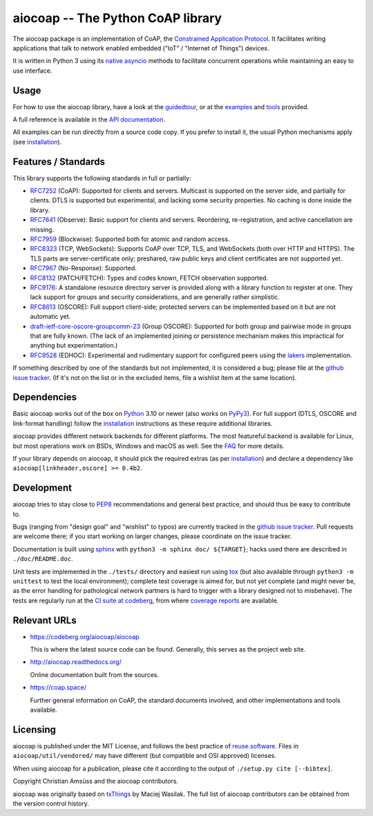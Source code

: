 aiocoap -- The Python CoAP library
==================================

The aiocoap package is an implementation of CoAP, the `Constrained Application
Protocol`_. It facilitates writing applications that talk to
network enabled embedded ("IoT" / "Internet of Things") devices.

It is written in Python 3 using its `native asyncio`_ methods to facilitate
concurrent operations while maintaining an easy to use interface.

.. _`Constrained Application Protocol`: http://coap.space/
.. _`native asyncio`: https://docs.python.org/3/library/asyncio

Usage
-----

For how to use the aiocoap library, have a look at the guidedtour_, or at
the examples_ and tools_ provided.

A full reference is available in the  `API documentation`_.

All examples can be run directly from a source code copy. If you prefer to
install it, the usual Python mechanisms apply (see installation_).

.. _`API documentation`: http://aiocoap.readthedocs.io/en/latest/api.html

Features / Standards
--------------------

This library supports the following standards in full or partially:

* RFC7252_ (CoAP): Supported for clients and servers. Multicast is supported on
  the server side, and partially for clients. DTLS is supported but experimental,
  and lacking some security properties. No caching is done inside the library.
* RFC7641_ (Observe): Basic support for clients and servers. Reordering,
  re-registration, and active cancellation are missing.
* RFC7959_ (Blockwise): Supported both for atomic and random access.
* RFC8323_ (TCP, WebSockets): Supports CoAP over TCP, TLS, and WebSockets (both
  over HTTP and HTTPS). The TLS parts are server-certificate only;
  preshared, raw public keys and client certificates are not supported yet.
* RFC7967_ (No-Response): Supported.
* RFC8132_ (PATCH/FETCH): Types and codes known, FETCH observation supported.
* RFC9176_: A standalone resource directory
  server is provided along with a library function to register at one. They
  lack support for groups and security considerations, and are generally rather
  simplistic.
* RFC8613_ (OSCORE): Full support client-side; protected servers can be
  implemented based on it but are not automatic yet.
* draft-ietf-core-oscore-groupcomm-23_ (Group OSCORE): Supported for both group
  and pairwise mode in groups that are fully known. (The lack of an implemented
  joining or persistence mechanism makes this impractical for anything but
  experimentation.)
* RFC9528_ (EDHOC): Experimental and rudimentary support for configured peers
  using the lakers_ implementation.

If something described by one of the standards but not implemented, it is
considered a bug; please file at the `github issue tracker`_. (If it's not on
the list or in the excluded items, file a wishlist item at the same location).

.. _RFC7252: https://tools.ietf.org/html/rfc7252
.. _RFC7641: https://tools.ietf.org/html/rfc7641
.. _RFC7959: https://tools.ietf.org/html/rfc7959
.. _RFC7967: https://tools.ietf.org/html/rfc7967
.. _RFC8132: https://tools.ietf.org/html/rfc8132
.. _RFC8323: https://tools.ietf.org/html/rfc8323
.. _RFC8613: https://tools.ietf.org/html/rfc8613
.. _RFC9176: https://tools.ietf.org/html/rfc9176
.. _RFC9528: https://tools.ietf.org/html/rfc9528
.. _draft-ietf-core-oscore-groupcomm-23: https://tools.ietf.org/html/draft-ietf-core-oscore-groupcomm-23
.. _lakers: https://pypi.org/project/lakers-python/

Dependencies
------------

Basic aiocoap works out of the box on Python_ 3.10 or newer (also works on
PyPy3_). For full support (DTLS, OSCORE and link-format handling) follow the
installation_ instructions as these require additional libraries.

aiocoap provides different network backends for different platforms. The most
featureful backend is available for Linux, but most operations work on BSDs,
Windows and macOS as well. See the FAQ_ for more details.

If your library depends on aiocoap, it should pick the required extras (as per
installation_) and declare a dependency like ``aiocoap[linkheader,oscore] >= 0.4b2``.

.. _Python: https://www.python.org/
.. _PyPy3: http://pypy.org/
.. _FAQ: http://aiocoap.readthedocs.io/en/latest/faq.html

Development
-----------

aiocoap tries to stay close to PEP8_ recommendations and general best practice,
and should thus be easy to contribute to.

Bugs (ranging from "design goal" and "wishlist" to typos) are currently tracked
in the `github issue tracker`_. Pull requests are welcome there; if you start
working on larger changes, please coordinate on the issue tracker.

Documentation is built using sphinx_ with ``python3 -m sphinx doc/ ${TARGET}``;
hacks used there are described in ``./doc/README.doc``.

Unit tests are implemented in the ``./tests/`` directory and easiest run using
tox_ (but also available through ``python3 -m unittest`` to test the local environment);
complete test coverage is aimed for, but not yet complete (and might never be,
as the error handling for pathological network partners is hard to trigger with
a library designed not to misbehave). The tests are regularly run at the `CI
suite at codeberg`_, from where `coverage reports`_ are available.

.. _PEP8: http://legacy.python.org/dev/peps/pep-0008/
.. _sphinx: http://sphinx-doc.org/
.. _`github issue tracker`: https://github.com/chrysn/aiocoap/issues
.. _`CI suite at codeberg`: https://ci.codeberg.org/repos/12879
.. _`coverage reports`: https://aiocoap.codeberg.page/aiocoap/coverage/
.. _tox: https://tox.readthedocs.io/

Relevant URLs
-------------

* https://codeberg.org/aiocoap/aiocoap

  This is where the latest source code can be found.
  Generally, this serves as the project web site.

* http://aiocoap.readthedocs.org/

  Online documentation built from the sources.

* https://coap.space/

  Further general information on CoAP, the standard documents involved, and
  other implementations and tools available.

Licensing
---------

aiocoap is published under the MIT License, and follows the best practice of `reuse.software`_.
Files in ``aiocoap/util/vendored/`` may have different (but compatible and OSI approved) licenses.

When using aiocoap for a publication, please cite it according to the output of
``./setup.py cite [--bibtex]``.

Copyright Christian Amsüss and the aiocoap contributors.

aiocoap was originally based on txThings_ by Maciej Wasilak.
The full list of aiocoap contributors can be obtained from the version control history.

.. Any filtering by a mailmap would apply, but no need to state that unless we do get a mailmap.

.. _guidedtour: http://aiocoap.readthedocs.io/en/latest/guidedtour.html
.. _examples: http://aiocoap.readthedocs.io/en/latest/examples.html
.. _tools: http://aiocoap.readthedocs.io/en/latest/tools.html
.. _installation: http://aiocoap.readthedocs.io/en/latest/installation.html
.. _reuse.software: https://reuse.software/
.. _txThings: https://github.com/siskin/txThings
